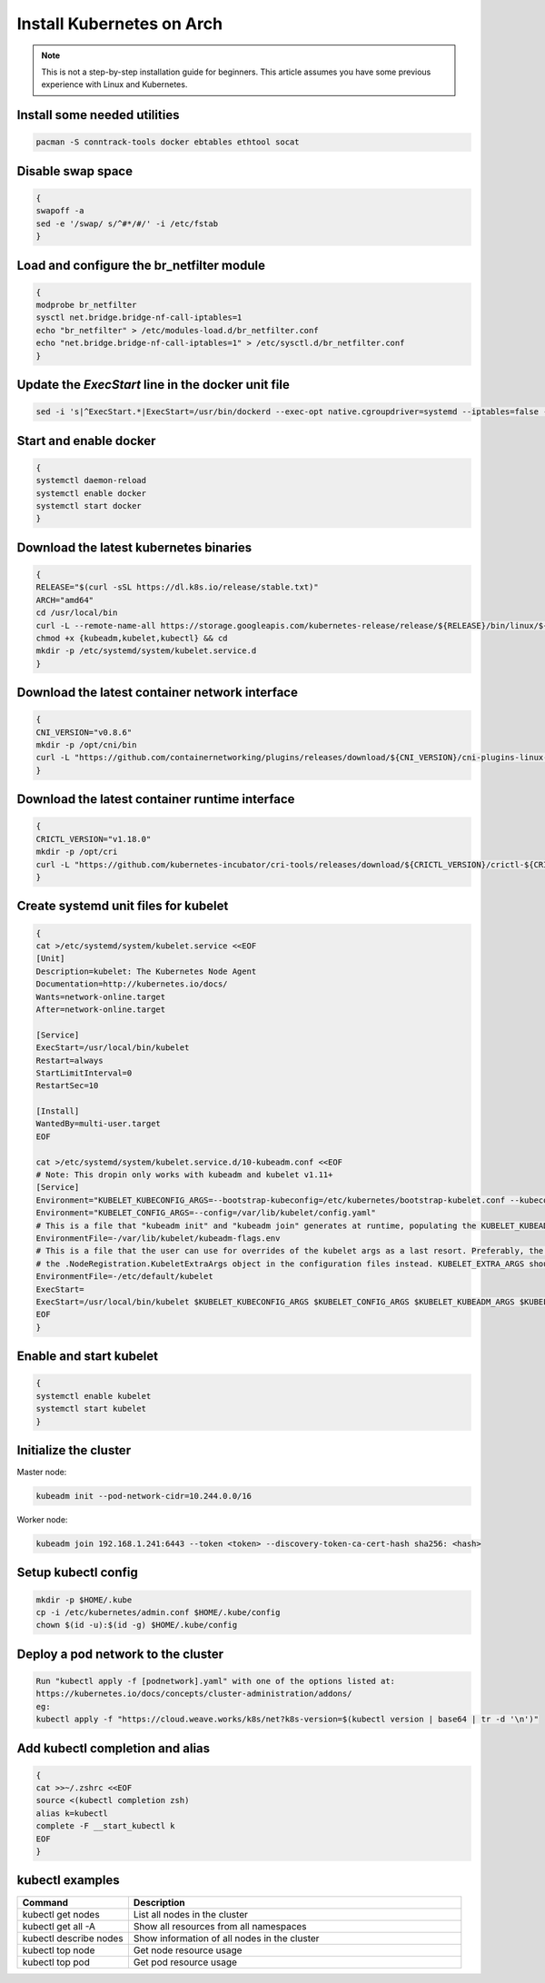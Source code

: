 Install Kubernetes on Arch
==========================

.. Mostly stolen from `StephenSorriaux's gist <https://gist.github.com/StephenSorriaux/fa07afa57c931c84d1886b08c704acfe>`_

.. note::

    This is not a step-by-step installation guide for beginners.  This article assumes you have some previous experience with Linux and Kubernetes.

Install some needed utilities
-----------------------------

.. code-block:: text

    pacman -S conntrack-tools docker ebtables ethtool socat

Disable swap space
------------------

.. code-block:: text

    {
    swapoff -a
    sed -e '/swap/ s/^#*/#/' -i /etc/fstab
    }

Load and configure the br_netfilter module
------------------------------------------

.. code-block:: text

   {
   modprobe br_netfilter
   sysctl net.bridge.bridge-nf-call-iptables=1
   echo "br_netfilter" > /etc/modules-load.d/br_netfilter.conf
   echo "net.bridge.bridge-nf-call-iptables=1" > /etc/sysctl.d/br_netfilter.conf
   }

Update the `ExecStart` line in the docker unit file
---------------------------------------------------

.. code-block:: text

   sed -i 's|^ExecStart.*|ExecStart=/usr/bin/dockerd --exec-opt native.cgroupdriver=systemd --iptables=false --ip-masq=false -H fd://|g' /usr/lib/systemd/system/docker.service

Start and enable docker
-----------------------

.. code-block:: text

   {
   systemctl daemon-reload
   systemctl enable docker
   systemctl start docker
   }

Download the latest kubernetes binaries
---------------------------------------

.. code-block:: text

   {
   RELEASE="$(curl -sSL https://dl.k8s.io/release/stable.txt)"
   ARCH="amd64"
   cd /usr/local/bin
   curl -L --remote-name-all https://storage.googleapis.com/kubernetes-release/release/${RELEASE}/bin/linux/${ARCH}/{kubeadm,kubelet,kubectl}
   chmod +x {kubeadm,kubelet,kubectl} && cd
   mkdir -p /etc/systemd/system/kubelet.service.d
   }

Download the latest container network interface
-----------------------------------------------

.. code-block:: text

   {
   CNI_VERSION="v0.8.6"
   mkdir -p /opt/cni/bin
   curl -L "https://github.com/containernetworking/plugins/releases/download/${CNI_VERSION}/cni-plugins-linux-amd64-${CNI_VERSION}.tgz" | tar -C /opt/cni/bin -xz
   }

Download the latest container runtime interface
-----------------------------------------------

.. code-block:: text

   {
   CRICTL_VERSION="v1.18.0"
   mkdir -p /opt/cri
   curl -L "https://github.com/kubernetes-incubator/cri-tools/releases/download/${CRICTL_VERSION}/crictl-${CRICTL_VERSION}-linux-amd64.tar.gz" | tar -C /opt/cri -xz
   }


Create systemd unit files for kubelet
-------------------------------------

.. code-block:: text

   {
   cat >/etc/systemd/system/kubelet.service <<EOF
   [Unit]
   Description=kubelet: The Kubernetes Node Agent
   Documentation=http://kubernetes.io/docs/
   Wants=network-online.target
   After=network-online.target

   [Service]
   ExecStart=/usr/local/bin/kubelet
   Restart=always
   StartLimitInterval=0
   RestartSec=10

   [Install]
   WantedBy=multi-user.target
   EOF

   cat >/etc/systemd/system/kubelet.service.d/10-kubeadm.conf <<EOF
   # Note: This dropin only works with kubeadm and kubelet v1.11+
   [Service]
   Environment="KUBELET_KUBECONFIG_ARGS=--bootstrap-kubeconfig=/etc/kubernetes/bootstrap-kubelet.conf --kubeconfig=/etc/kubernetes/kubelet.conf"
   Environment="KUBELET_CONFIG_ARGS=--config=/var/lib/kubelet/config.yaml"
   # This is a file that "kubeadm init" and "kubeadm join" generates at runtime, populating the KUBELET_KUBEADM_ARGS variable dynamically
   EnvironmentFile=-/var/lib/kubelet/kubeadm-flags.env
   # This is a file that the user can use for overrides of the kubelet args as a last resort. Preferably, the user should use
   # the .NodeRegistration.KubeletExtraArgs object in the configuration files instead. KUBELET_EXTRA_ARGS should be sourced from this file.
   EnvironmentFile=-/etc/default/kubelet
   ExecStart=
   ExecStart=/usr/local/bin/kubelet $KUBELET_KUBECONFIG_ARGS $KUBELET_CONFIG_ARGS $KUBELET_KUBEADM_ARGS $KUBELET_EXTRA_ARGS
   EOF
   }

Enable and start kubelet
------------------------

.. code-block:: text

   {
   systemctl enable kubelet
   systemctl start kubelet
   }

Initialize the cluster
----------------------

Master node:

.. code-block:: text

   kubeadm init --pod-network-cidr=10.244.0.0/16

Worker node:

.. code-block:: text

   kubeadm join 192.168.1.241:6443 --token <token> --discovery-token-ca-cert-hash sha256: <hash>
 

Setup kubectl config
--------------------

.. code-block:: text

   mkdir -p $HOME/.kube
   cp -i /etc/kubernetes/admin.conf $HOME/.kube/config
   chown $(id -u):$(id -g) $HOME/.kube/config

Deploy a pod network to the cluster
-----------------------------------

.. code-block:: text

   Run "kubectl apply -f [podnetwork].yaml" with one of the options listed at:
   https://kubernetes.io/docs/concepts/cluster-administration/addons/
   eg:
   kubectl apply -f "https://cloud.weave.works/k8s/net?k8s-version=$(kubectl version | base64 | tr -d '\n')"

Add kubectl completion and alias
--------------------------------

.. code-block:: text

   {
   cat >>~/.zshrc <<EOF
   source <(kubectl completion zsh)
   alias k=kubectl
   complete -F __start_kubectl k
   EOF
   }

kubectl examples
----------------

.. list-table::
    :widths: 25 75

    * - **Command**
      - **Description**
    * - kubectl get nodes
      - List all nodes in the cluster
    * - kubectl get all -A
      - Show all resources from all namespaces
    * - kubectl describe nodes
      - Show information of all nodes in the cluster
    * - kubectl top node
      - Get node resource usage
    * - kubectl top pod
      - Get pod resource usage
